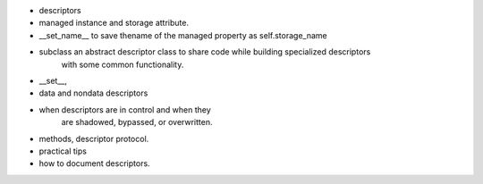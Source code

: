 - descriptors
- managed instance and storage attribute.
- __set_name__ to save thename of the managed property as self.storage_name
- subclass an abstract descriptor class to share code while building specialized descriptors
    with some common functionality.
- __set__, 
- data and nondata descriptors
- when descriptors are in control and when they
    are shadowed, bypassed, or overwritten.
- methods, descriptor protocol.
- practical tips
- how to document descriptors.